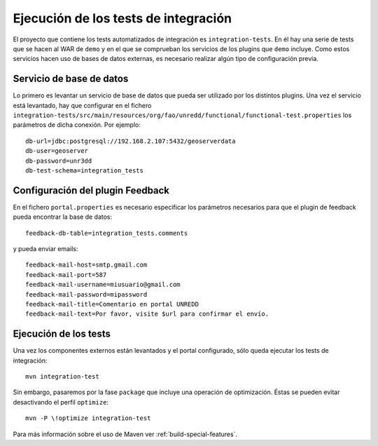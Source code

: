 .. _integration-tests:

Ejecución de los tests de integración
========================================

El proyecto que contiene los tests automatizados de integración es ``integration-tests``. En él hay una serie de tests que se hacen al WAR de ``demo`` y en el que se comprueban los servicios de los plugins que ``demo`` incluye. Como estos servicios hacen uso de bases de datos externas, es necesario realizar algún tipo de configuración previa.

Servicio de  base de datos
----------------------------

Lo primero es levantar un servicio de base de datos que pueda ser utilizado por los distintos plugins. Una vez el servicio está levantado, hay que configurar en el fichero ``integration-tests/src/main/resources/org/fao/unredd/functional/functional-test.properties`` los parámetros de dicha conexión. Por ejemplo::

	db-url=jdbc:postgresql://192.168.2.107:5432/geoserverdata
	db-user=geoserver
	db-password=unr3dd
	db-test-schema=integration_tests

Configuración del plugin Feedback
-----------------------------------

En el fichero ``portal.properties`` es necesario especificar los parámetros necesarios para que el plugin de feedback pueda encontrar la base de datos::

	feedback-db-table=integration_tests.comments
	
y pueda enviar emails::

	feedback-mail-host=smtp.gmail.com
	feedback-mail-port=587
	feedback-mail-username=miusuario@gmail.com
	feedback-mail-password=mipassword
	feedback-mail-title=Comentario en portal UNREDD
	feedback-mail-text=Por favor, visite $url para confirmar el envío.

Ejecución de los tests
--------------------------

Una vez los componentes externos están levantados y el portal configurado, sólo queda ejecutar los tests de integración::

	mvn integration-test

Sin embargo, pasaremos por la fase ``package`` que incluye una operación de optimización. Éstas se pueden evitar desactivando el perfil ``optimize``::

	mvn -P \!optimize integration-test

Para más información sobre el uso de Maven ver :ref:`build-special-features`.